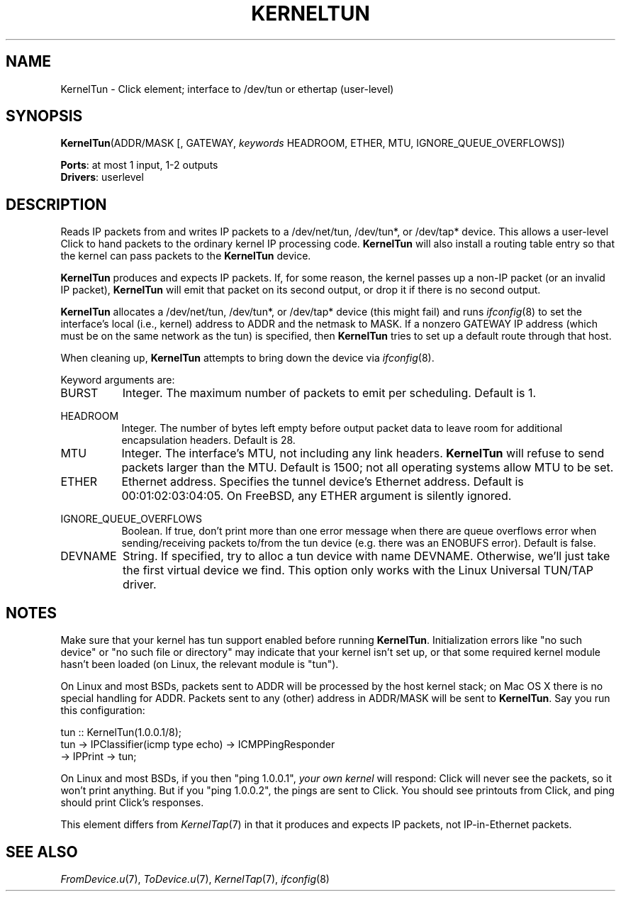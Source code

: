 .\" -*- mode: nroff -*-
.\" Generated by 'click-elem2man' from '../elements/userlevel/kerneltun.hh:10'
.de M
.IR "\\$1" "(\\$2)\\$3"
..
.de RM
.RI "\\$1" "\\$2" "(\\$3)\\$4"
..
.TH "KERNELTUN" 7click "12/Oct/2017" "Click"
.SH "NAME"
KernelTun \- Click element;
interface to /dev/tun or ethertap (user-level)
.SH "SYNOPSIS"
\fBKernelTun\fR(ADDR/MASK [, GATEWAY, \fIkeywords\fR HEADROOM, ETHER, MTU, IGNORE_QUEUE_OVERFLOWS])

\fBPorts\fR: at most 1 input, 1-2 outputs
.br
\fBDrivers\fR: userlevel
.br
.SH "DESCRIPTION"
Reads IP packets from and writes IP packets to a /dev/net/tun, /dev/tun*,
or /dev/tap* device.  This allows a user-level Click to hand packets to the
ordinary kernel IP processing code.  \fBKernelTun\fR will also install a routing
table entry so that the kernel can pass packets to the \fBKernelTun\fR device.
.PP
\fBKernelTun\fR produces and expects IP packets.  If, for some reason, the kernel
passes up a non-IP packet (or an invalid IP packet), \fBKernelTun\fR will emit
that packet on its second output, or drop it if there is no second output.
.PP
\fBKernelTun\fR allocates a /dev/net/tun, /dev/tun*, or /dev/tap* device (this
might fail) and runs 
.M ifconfig 8
to set the interface's local (i.e.,
kernel) address to ADDR and the netmask to MASK.  If a nonzero GATEWAY IP
address (which must be on the same network as the tun) is specified, then
\fBKernelTun\fR tries to set up a default route through that host.
.PP
When cleaning up, \fBKernelTun\fR attempts to bring down the device via
.M ifconfig 8 .
.PP
Keyword arguments are:
.PP


.IP "BURST" 8
Integer. The maximum number of packets to emit per scheduling. Default is 1.
.IP "" 8
.IP "HEADROOM" 8
Integer. The number of bytes left empty before output packet data to leave
room for additional encapsulation headers. Default is 28.
.IP "" 8
.IP "MTU" 8
Integer. The interface's MTU, not including any link headers. \fBKernelTun\fR will
refuse to send packets larger than the MTU. Default is 1500; not all operating
systems allow MTU to be set.
.IP "" 8
.IP "ETHER" 8
Ethernet address. Specifies the tunnel device's Ethernet address. Default is
00:01:02:03:04:05. On FreeBSD, any ETHER argument is silently ignored.
.IP "" 8
.IP "IGNORE_QUEUE_OVERFLOWS" 8
Boolean.  If true, don't print more than one error message when
there are queue overflows error when sending/receiving packets
to/from the tun device (e.g. there was an ENOBUFS error).  Default
is false.
.IP "" 8
.IP "DEVNAME" 8
String. If specified, try to alloc a tun device with name DEVNAME.
Otherwise, we'll just take the first virtual device we find. This option
only works with the Linux Universal TUN/TAP driver.
.IP "" 8
.PP

.SH "NOTES"
Make sure that your kernel has tun support enabled before running
\fBKernelTun\fR.  Initialization errors like "no such device" or "no such file or
directory" may indicate that your kernel isn't set up, or that some
required kernel module hasn't been loaded (on Linux, the relevant module is
"tun").
.PP
On Linux and most BSDs, packets sent to ADDR will be processed by the host
kernel stack; on Mac OS X there is no special handling for ADDR.
Packets sent to any (other) address in ADDR/MASK will be sent to \fBKernelTun\fR.
Say you run this configuration:
.PP
.nf
\&    tun :: KernelTun(1.0.0.1/8);
\&    tun -> IPClassifier(icmp type echo) -> ICMPPingResponder
\&        -> IPPrint -> tun;
.fi
.PP
On Linux and most BSDs, if you then "\f(CWping 1.0.0.1\fR", \fIyour own kernel\fR will respond:
Click will never see the packets, so it won't print anything.
But if you "\f(CWping 1.0.0.2\fR", the pings are sent to Click.  You should see printouts from Click,
and \f(CWping\fR should print Click's responses.
.PP
This element differs from 
.M KernelTap 7
in that it produces and expects IP
packets, not IP-in-Ethernet packets.
.PP


.SH "SEE ALSO"
.M FromDevice.u 7 ,
.M ToDevice.u 7 ,
.M KernelTap 7 ,
.M ifconfig 8

